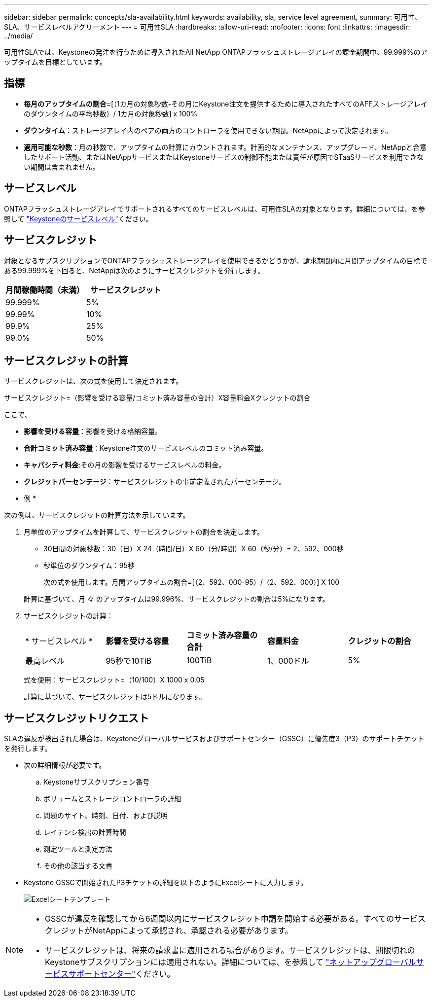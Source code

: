 ---
sidebar: sidebar 
permalink: concepts/sla-availability.html 
keywords: availability, sla, service level agreement, 
summary: 可用性、SLA、サービスレベルアグリーメント 
---
= 可用性SLA
:hardbreaks:
:allow-uri-read: 
:nofooter: 
:icons: font
:linkattrs: 
:imagesdir: ../media/


[role="lead"]
可用性SLAでは、Keystoneの発注を行うために導入されたAll NetApp ONTAPフラッシュストレージアレイの課金期間中、99.999%のアップタイムを目標としています。



== 指標

* *毎月のアップタイムの割合*=[（1カ月の対象秒数-その月にKeystone注文を提供するために導入されたすべてのAFFストレージアレイのダウンタイムの平均秒数）/ 1カ月の対象秒数] x 100%
* *ダウンタイム*：ストレージアレイ内のペアの両方のコントローラを使用できない期間。NetAppによって決定されます。
* *適用可能な秒数*：月の秒数で、アップタイムの計算にカウントされます。計画的なメンテナンス、アップグレード、NetAppと合意したサポート活動、またはNetAppサービスまたはKeystoneサービスの制御不能または責任が原因でSTaaSサービスを利用できない期間は含まれません。




== サービスレベル

ONTAPフラッシュストレージアレイでサポートされるすべてのサービスレベルは、可用性SLAの対象となります。詳細については、を参照して link:https://docs.netapp.com/us-en/keystone-staas/concepts/service-levels.html#service-levels-for-file-and-block-storage["Keystoneのサービスレベル"]ください。



== サービスクレジット

対象となるサブスクリプションでONTAPフラッシュストレージアレイを使用できるかどうかが、請求期間内に月間アップタイムの目標である99.999%を下回ると、NetAppは次のようにサービスクレジットを発行します。

|===
| *月間稼働時間（未満）* | *サービスクレジット* 


 a| 
99.999%
 a| 
5%



 a| 
99.99%
 a| 
10%



 a| 
99.9%
 a| 
25%



 a| 
99.0%
 a| 
50%

|===


== サービスクレジットの計算

サービスクレジットは、次の式を使用して決定されます。

サービスクレジット=（影響を受ける容量/コミット済み容量の合計）X容量料金Xクレジットの割合

ここで、

* *影響を受ける容量*：影響を受ける格納容量。
* *合計コミット済み容量*：Keystone注文のサービスレベルのコミット済み容量。
* *キャパシティ料金*:その月の影響を受けるサービスレベルの料金。
* *クレジットパーセンテージ*：サービスクレジットの事前定義されたパーセンテージ。


* 例 *

次の例は、サービスクレジットの計算方法を示しています。

. 月単位のアップタイムを計算して、サービスクレジットの割合を決定します。
+
** 30日間の対象秒数：30（日）X 24（時間/日）X 60（分/時間）X 60（秒/分）= 2、592、000秒
** 秒単位のダウンタイム：95秒
+
次の式を使用します。月間アップタイムの割合=[（2、592、000-95）/（2、592、000）] X 100

+
計算に基づいて、月 々 のアップタイムは99.996%、サービスクレジットの割合は5%になります。



. サービスクレジットの計算：
+
|===


| * サービスレベル * | *影響を受ける容量* | *コミット済み容量の合計* | *容量料金* | *クレジットの割合* 


 a| 
最高レベル
| 95秒で10TiB | 100TiB | 1、000ドル | 5% 
|===
+
式を使用：サービスクレジット=（10/100）X 1000 x 0.05

+
計算に基づいて、サービスクレジットは5ドルになります。





== サービスクレジットリクエスト

SLAの違反が検出された場合は、Keystoneグローバルサービスおよびサポートセンター（GSSC）に優先度3（P3）のサポートチケットを発行します。

* 次の詳細情報が必要です。
+
.. Keystoneサブスクリプション番号
.. ボリュームとストレージコントローラの詳細
.. 問題のサイト、時刻、日付、および説明
.. レイテンシ検出の計算時間
.. 測定ツールと測定方法
.. その他の該当する文書


* Keystone GSSCで開始されたP3チケットの詳細を以下のようにExcelシートに入力します。
+
image:sla-breach.png["Excelシートテンプレート"]



[NOTE]
====
* GSSCが違反を確認してから6週間以内にサービスクレジット申請を開始する必要がある。すべてのサービスクレジットがNetAppによって承認され、承認される必要があります。
* サービスクレジットは、将来の請求書に適用される場合があります。サービスクレジットは、期限切れのKeystoneサブスクリプションには適用されない。詳細については、を参照して link:../concepts/gssc.html["ネットアップグローバルサービスサポートセンター"]ください。


====